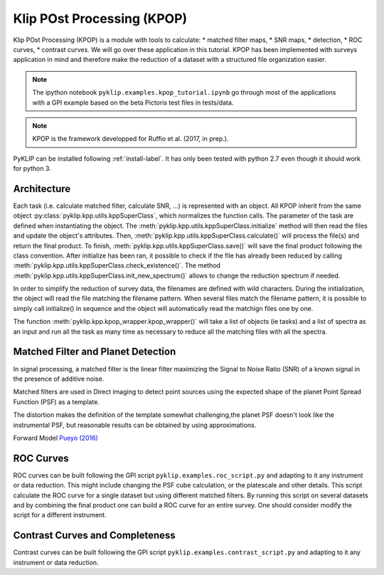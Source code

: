 .. _kpop-label:


Klip POst Processing (KPOP)
=====================================================
Klip POst Processing (KPOP) is a module with tools to calculate:
* matched filter maps,
* SNR maps,
* detection,
* ROC curves,
* contrast curves.
We will go over these application in this tutorial.
KPOP has been implemented with surveys application in mind and therefore make the reduction of a dataset with a structured file organization easier.

.. note::
    The ipython notebook ``pyklip.examples.kpop_tutorial.ipynb`` go through most of the applications with a GPI example based on the beta Pictoris test files in tests/data.

.. note::
    KPOP is the framework developped for Ruffio et al. (2017, in prep.).

PyKLIP can be installed following :ref:`install-label`.
It has only been tested with python 2.7 even though it should work for python 3.

Architecture
--------------------------
Each task (i.e. calculate matched filter, calculate SNR, ...) is represented with an object.
All KPOP inherit from the same object :py:class:`pyklip.kpp.utils.kppSuperClass`, which normalizes the function calls.
The parameter of the task are defined when instantiating the object.
The :meth:`pyklip.kpp.utils.kppSuperClass.initialize` method will then read the files and update the object's attributes.
Then, :meth:`pyklip.kpp.utils.kppSuperClass.calculate()` will process the file(s) and return the final product.
To finish, :meth:`pyklip.kpp.utils.kppSuperClass.save()` will save the final product following the class convention.
After initialize has been ran, it possible to check if the file has already been reduced by calling :meth:`pyklip.kpp.utils.kppSuperClass.check_existence()`.
The method :meth:`pyklip.kpp.utils.kppSuperClass.init_new_spectrum()` allows to change the reduction spectrum if needed.

In order to simplify the reduction of survey data, the filenames are defined with wild characters.
During the initialization, the object will read the file matching the filename pattern.
When several files match the filename pattern, it is possible to simply call initialize() in sequence and the object will automatically read the matchign files one by one.

The function :meth:`pyklip.kpp.kpop_wrapper.kpop_wrapper()` will take a list of objects (ie tasks) and a list of spectra as an input and run all the
task as many time as necessary to reduce all the matching files with all the spectra.

Matched Filter and Planet Detection
--------------------------
In signal processing, a matched filter is the linear filter maximizing the Signal to Noise Ratio (SNR) of a known signal in the presence of additive noise.

Matched filters are used in Direct imaging to detect point sources using the expected shape of the planet Point Spread Function (PSF) as a template.

The distortion makes the definition of the template somewhat challenging,the planet PSF doesn't look like the instrumental PSF, but reasonable results can be obtained by using approximations.

Forward Model `Pueyo (2016) <http://arxiv.org/abs/1604.06097>`_

ROC Curves
--------------------------
ROC curves can be built following the GPI script ``pyklip.examples.roc_script.py`` and adapting to it any instrument or data reduction.
This might include changing the PSF cube calculation, or the platescale and other details.
This script calculate the ROC curve for a single dataset but using different matched filters.
By running this script on several datasets and by combining the final product one can build a ROC curve for an entire survey.
One should consider modify the script for a different instrument.


Contrast Curves and Completeness
--------------------------
Contrast curves can be built following the GPI script ``pyklip.examples.contrast_script.py`` and adapting to it any instrument or data reduction.



